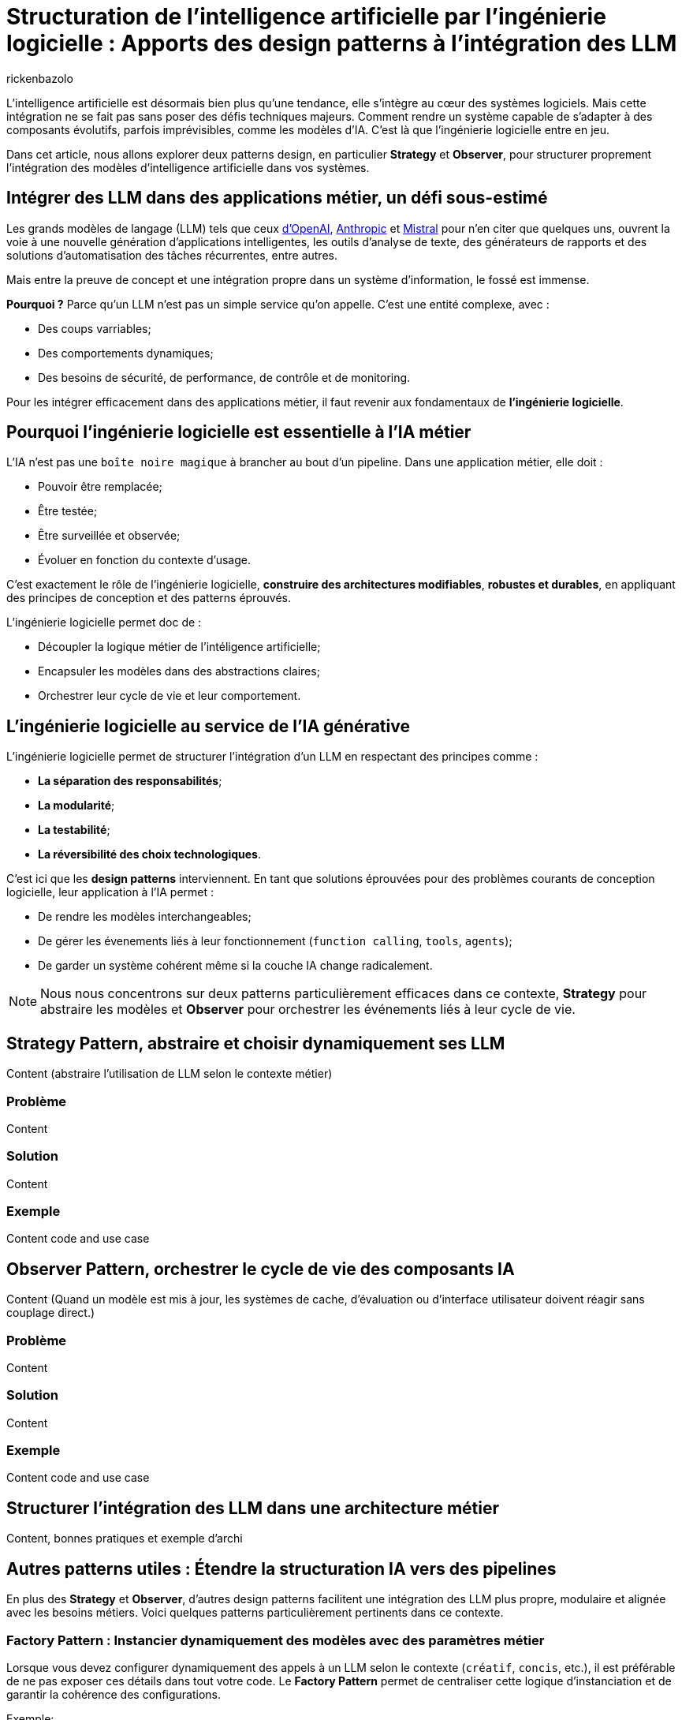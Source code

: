 = Structuration de l’intelligence artificielle par l’ingénierie logicielle : Apports des design patterns à l’intégration des LLM
:page-navtitle: Structuration de l’intelligence artificielle par l’ingénierie logicielle : Apports des design patterns à l’intégration des LLM
:page-excerpt: Explorons l’apport des design patterns à l’intégration des modèles d’IA pour des systèmes intelligents.
:layout: post
:author: rickenbazolo
:page-tags: [Java, Ingénierie logicielle, Design Patterns, Intelligence Artificielle appliquée, Architecture logicielle, Programmation et bonnes pratiques]
:docinfo: shared-footer
:page-vignette: ingenieurie_logicielle_ia.png
:page-vignette-licence: 'Image générée par l'IA'
:page-liquid:
:showtitle:
:page-categories: software llm

L’intelligence artificielle est désormais bien plus qu’une tendance, elle s’intègre au cœur des systèmes logiciels. Mais cette intégration ne se fait pas sans poser des défis techniques majeurs. Comment rendre un système capable de s’adapter à des composants évolutifs, parfois imprévisibles, comme les modèles d’IA. C’est là que l’ingénierie logicielle entre en jeu.

Dans cet article, nous allons explorer deux patterns design, en particulier *Strategy* et *Observer*, pour structurer proprement l’intégration des modèles d’intelligence artificielle dans vos systèmes.

== Intégrer des LLM dans des applications métier, un défi sous-estimé

Les grands modèles de langage (LLM) tels que ceux https://platform.openai.com/docs/models/[d'OpenAI^], https://www.anthropic.com/[Anthropic^] et https://docs.mistral.ai/getting-started/models/models_overview/[Mistral^] pour n'en citer que quelques uns, ouvrent la voie à une nouvelle génération d'applications intelligentes, les outils d'analyse de texte, des générateurs de rapports et des solutions d'automatisation des tâches récurrentes, entre autres.

Mais entre la preuve de concept et une intégration propre dans un système d’information, le fossé est immense.

**Pourquoi ?** Parce qu’un LLM n’est pas un simple service qu’on appelle. C’est une entité complexe, avec :

* Des coups varriables;
* Des comportements dynamiques;
* Des besoins de sécurité, de performance, de contrôle et de monitoring.

Pour les intégrer efficacement dans des applications métier, il faut revenir aux fondamentaux de **l’ingénierie logicielle**.

== Pourquoi l'ingénierie logicielle est essentielle à l’IA métier

L’IA n’est pas une `boîte noire magique` à brancher au bout d’un pipeline. Dans une application métier, elle doit :

* Pouvoir être remplacée;
* Être testée;
* Être surveillée et observée;
* Évoluer en fonction du contexte d'usage.

C’est exactement le rôle de l’ingénierie logicielle, **construire des architectures modifiables**, **robustes et durables**, en appliquant des principes de conception et des patterns éprouvés.

L'ingénierie logicielle permet doc de : 

* Découpler la logique métier de l'intéligence artificielle;
* Encapsuler les modèles dans des abstractions claires;
* Orchestrer leur cycle de vie et leur comportement.

== L’ingénierie logicielle au service de l’IA générative

L’ingénierie logicielle permet de structurer l’intégration d’un LLM en respectant des principes comme :

* **La séparation des responsabilités**;
* **La modularité**;
* **La testabilité**;
* **La réversibilité des choix technologiques**.

C'est ici que les **design patterns** interviennent. En tant que solutions éprouvées pour des problèmes courants de conception logicielle, leur application à l'IA permet :

* De rendre les modèles interchangeables;
* De gérer les évenements liés à leur fonctionnement (`function calling`, `tools`, `agents`);
* De garder un système cohérent même si la couche IA change radicalement.

NOTE: Nous nous concentrons sur deux patterns particulièrement efficaces dans ce contexte, **Strategy** pour abstraire les modèles et **Observer** pour orchestrer les événements liés à leur cycle de vie.

== Strategy Pattern, abstraire et choisir dynamiquement ses LLM

Content (abstraire l’utilisation de LLM selon le contexte métier)

=== Problème

Content

=== Solution

Content

=== Exemple

Content code and use case

== Observer Pattern, orchestrer le cycle de vie des composants IA

Content (Quand un modèle est mis à jour, les systèmes de cache, d’évaluation ou d’interface utilisateur doivent réagir sans couplage direct.)

=== Problème

Content

=== Solution

Content

=== Exemple

Content code and use case

== Structurer l’intégration des LLM dans une architecture métier

Content, bonnes pratiques et exemple d'archi

== Autres patterns utiles : Étendre la structuration IA vers des pipelines

En plus des **Strategy** et **Observer**, d'autres design patterns facilitent une intégration des LLM plus propre, modulaire et alignée avec les besoins métiers. Voici quelques patterns particulièrement pertinents dans ce contexte.

=== Factory Pattern : Instancier dynamiquement des modèles avec des paramètres métier

Lorsque vous devez configurer dynamiquement des appels à un LLM selon le contexte (`créatif`, `concis`, etc.), il est préférable de ne pas exposer ces détails dans tout votre code. Le **Factory Pattern** permet de centraliser cette logique d’instanciation et de garantir la cohérence des configurations.

Exemple:
[source,java]
----
// Définition immuable de la configuration du LLM
public record LLMConfig(String model, double temperature, double topP, int maxTokens)

// Factory centralisant la logique d'instanciation en fonction du contexte
public class LLMFactory {
    public static LLM createLLM(String context) {
         return new LLM(
             switch(context) {
                 case "créatif" -> new LLMConfig("gpt-4", 0.9, 0.95, 150);
                 case "concis"  -> new LLMConfig("gpt-3.5-turbo", 0.5, 0.8, 100);
                 default        -> new LLMConfig("gpt-3.5-turbo", 0.7, 0.9, 120);
             }
         );
    }
}
----

IMPORTANT: Cet exemple permet de centraliser et de modifier facilement la logique de configuration sans avoir à exposer les détails dans tout votre code.

=== Command Pattern - Orchestrer des pipelines IA

Les pipelines IA exécutent une série ordonnée de tâches, telles que `classification` → `résumé` → `génération`.
Le **Command Pattern** peut être utilisé pour encapsuler chaque étape du pipeline dans des objets de commande distincts. Cela permet de gérer les opérations de manière flexible et de les exécuter ou annuler indépendamment.

Exemple :
[source,java]
----
// PipelineContext.java
// Contexte partagé entre les commandes, contenant les données intermédiaires du pipeline.
public class PipelineContext {
    private String input;
    private String classification;
    private String summary;
    private String generation;
    // Implémentation code ..
}

// Command.java
// Interface scellée (sealed) définissant les opérations d'exécution et d'annulation.
public sealed interface Command permits ClassificationCommand, SummarizationCommand, GenerationCommand {
    void execute(PipelineContext context);
    void undo(PipelineContext context);
}

// ClassificationCommand.java
// Commande pour réaliser l'étape de classification.
public final class ClassificationCommand implements Command {
    @Override
    public void execute(PipelineContext context) {
        // Simulation d'un appel à un LLM par exemple, déterminer une catégorie pour le texte d'entrée.
        var result = callLlm("classification: " + context.input());
        context.setClassification(result);
    }

    @Override
    public void undo(PipelineContext context) {
        context.setClassification(null); // Annulation de la classification...
    }
}

// SummarizationCommand.java
// Commande pour réaliser l'étape de résumé.
public final class SummarizationCommand implements Command {
    @Override
    public void execute(PipelineContext context) {
        // Simulation d'un appel à un LLM pour la création d'un résumé basé sur la classification.
        var result = callLlm("summarize: " + context.getClassification());
        context.setSummary(result);
    }

    @Override
    public void undo(PipelineContext context) {
        context.setSummary(null); // Annulation du résumé...
    }
}

// GenerationCommand.java
// Commande pour réaliser l'étape de génération.
public final class GenerationCommand implements Command {
    @Override
    public void execute(PipelineContext context) {
        // Simulation d'un appel à un LLM pour la génération de texte en se basant sur le résumé.
        var result = callLlm("generate: " + context.getSummary());
        context.setGeneration(result);
    }

    @Override
    public void undo(PipelineContext context) {
        context.setGeneration(null); // Annulation de la génération...
    }
}

// Pipeline.java
// Classe orchestrant l'exécution séquentielle des commandes du pipeline.
public class Pipeline {
    private final List<Command> commands;

    public Pipeline(List<Command> commands) {
        this.commands = commands;
    }

    public void execute(PipelineContext context) {
        for (Command command : commands) {
            command.execute(context);
        }
    }

    public void undo(PipelineContext context) {
        // On annule dans l'ordre inverse
        for (int i = commands.size() - 1; i >= 0; i--) {
            commands.get(i).undo(context);
        }
    }
}

// Main.java
// Exemple d'utilisation du pipeline IA avec le Command Pattern.
public class Main {
    public static void main(String[] args) {
        // Création du contexte avec le texte d'entrée
        PipelineContext context = new PipelineContext("Texte d'entrée pour le pipeline IA.");

        // Instanciation des commandes correspondant aux étapes du pipeline
        List<Command> commands = List.of(
            new ClassificationCommand(),
            new SummarizationCommand(),
            new GenerationCommand()
        );

        // Création et exécution du pipeline
        Pipeline pipeline = new Pipeline(commands);
        pipeline.execute(context);

        // Affichage du résultat final
        System.out.println("=== Résultat final du Pipeline ===");
        System.out.println("Classification : " + context.getClassification());
        System.out.println("Résumé         : " + context.getSummary());
        System.out.println("Génération     : " + context.getGeneration());

        // annulation du pipeline (si besoin d'un rollback)
        // pipeline.undo(context);
    }
}
----

NOTE: Cet exemple montre comment le **Command Pattern** peut rendre la gestion d'un pipeline IA flexible, en isolant chaque opération dans un objet distinct et en permettant de les exécuter ou annuler indépendamment,
nous aussi définir des pipelines de type RAG naïve, modulaire, etc.

== Conclusion

Dans cet article, nous avons exploré quelques design patterns applicables au domaine de l'IA, mais il en existe bien d'autres à découvrir. Par exemple, le **Decorator Pattern** peut être utilisé pour ajouter dynamiquement des responsabilités supplémentaires à des objets dans un système **RAG (Retrieval Augmented Generation)**, permettant ainsi de tester, remplacer ou surveiller chaque étape du processus de génération augmentée par récupération.

L'intégration de LLM dans les applications métier ne se résume pas à la simple connexion d'une API ou à du **prompt engineering**. Elle nécessite la conception d'une **architecture intelligente**, fondée sur des abstractions et des interfaces solides, capables de s'adapter aux évolutions, de répondre aux divers contextes d'utilisation, et d'être testées, maintenues et évolutives sur le long terme.






